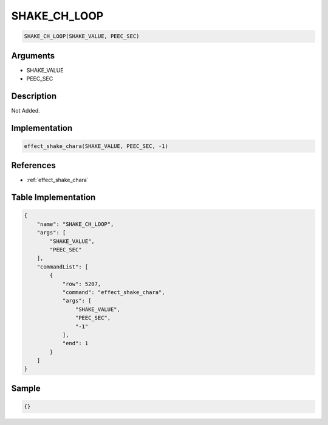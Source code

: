 .. _SHAKE_CH_LOOP:

SHAKE_CH_LOOP
========================

.. code-block:: text

	SHAKE_CH_LOOP(SHAKE_VALUE, PEEC_SEC)


Arguments
------------

* SHAKE_VALUE
* PEEC_SEC

Description
-------------

Not Added.

Implementation
-------------

.. code-block:: python

	effect_shake_chara(SHAKE_VALUE, PEEC_SEC, -1)

References
-------------
* :ref:`effect_shake_chara`

Table Implementation
-------------

.. code-block:: json

	{
	    "name": "SHAKE_CH_LOOP",
	    "args": [
	        "SHAKE_VALUE",
	        "PEEC_SEC"
	    ],
	    "commandList": [
	        {
	            "row": 5207,
	            "command": "effect_shake_chara",
	            "args": [
	                "SHAKE_VALUE",
	                "PEEC_SEC",
	                "-1"
	            ],
	            "end": 1
	        }
	    ]
	}

Sample
-------------

.. code-block:: json

	{}
